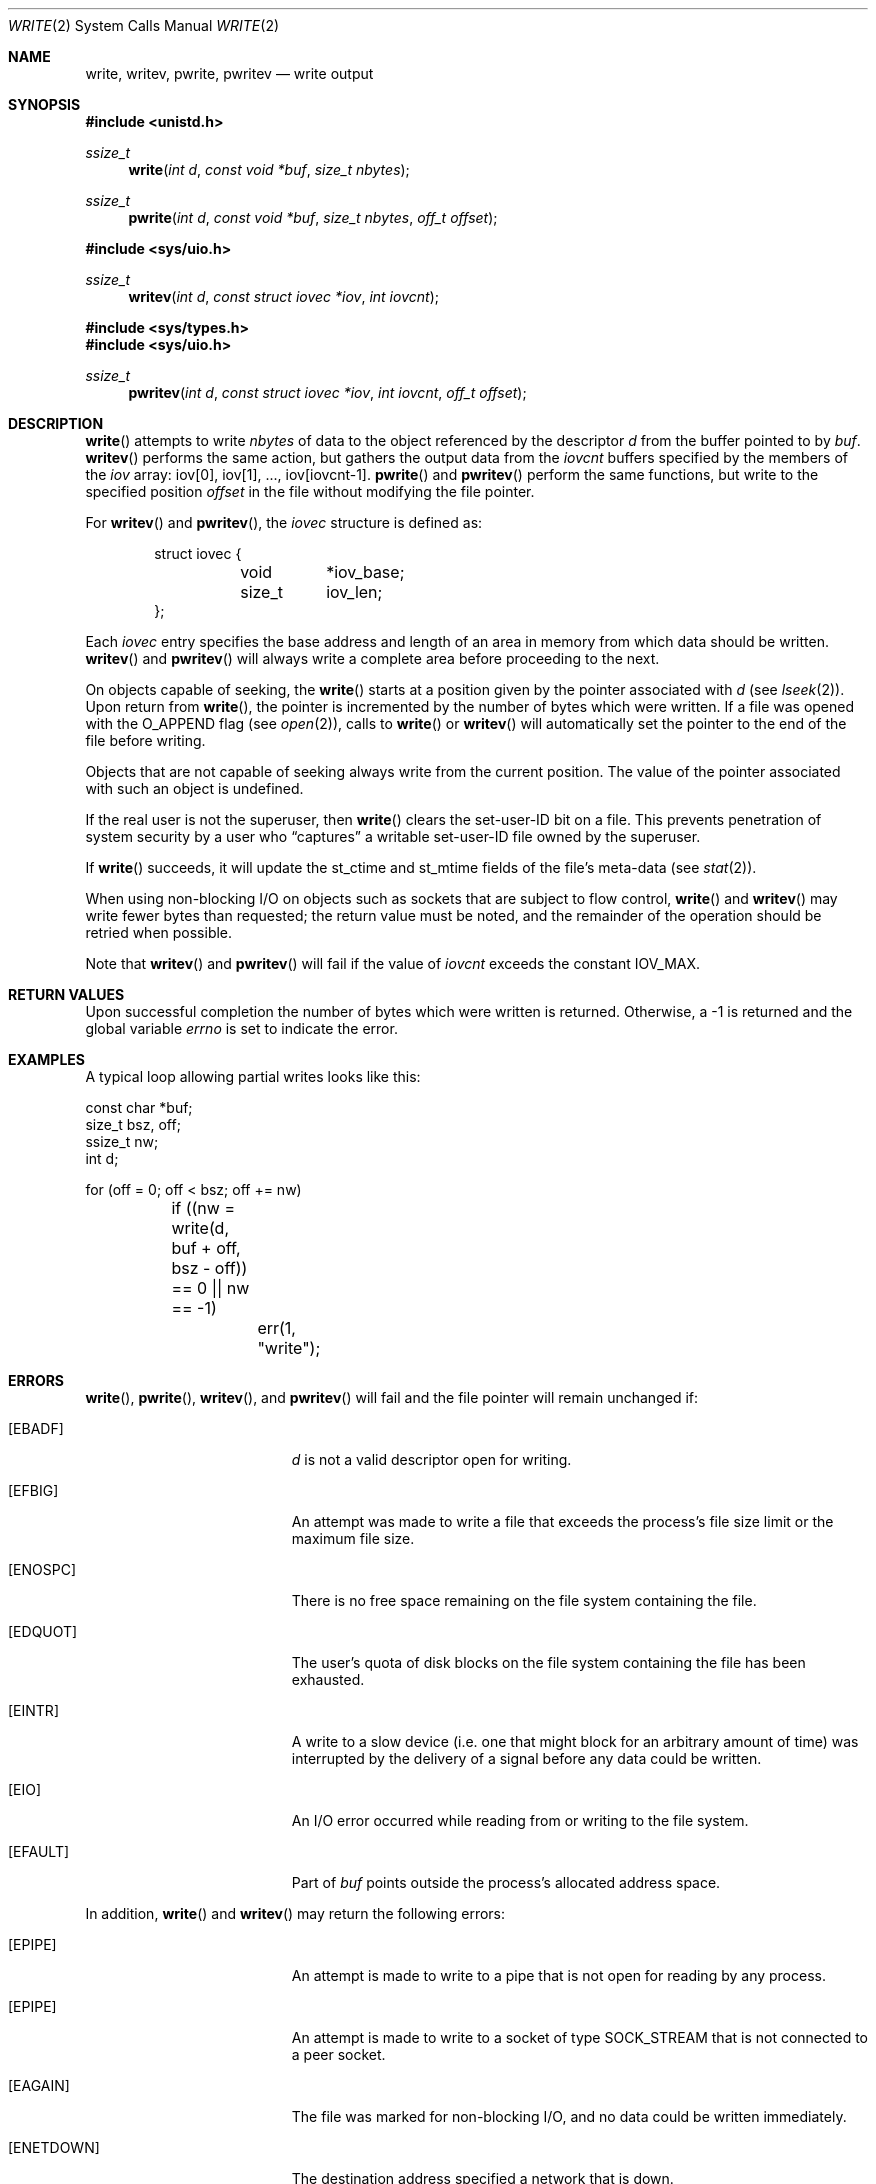 .\"	$OpenBSD: write.2,v 1.45 2023/02/05 12:33:17 jsg Exp $
.\"	$NetBSD: write.2,v 1.6 1995/02/27 12:39:43 cgd Exp $
.\"
.\" Copyright (c) 1980, 1991, 1993
.\"	The Regents of the University of California.  All rights reserved.
.\"
.\" Redistribution and use in source and binary forms, with or without
.\" modification, are permitted provided that the following conditions
.\" are met:
.\" 1. Redistributions of source code must retain the above copyright
.\"    notice, this list of conditions and the following disclaimer.
.\" 2. Redistributions in binary form must reproduce the above copyright
.\"    notice, this list of conditions and the following disclaimer in the
.\"    documentation and/or other materials provided with the distribution.
.\" 3. Neither the name of the University nor the names of its contributors
.\"    may be used to endorse or promote products derived from this software
.\"    without specific prior written permission.
.\"
.\" THIS SOFTWARE IS PROVIDED BY THE REGENTS AND CONTRIBUTORS ``AS IS'' AND
.\" ANY EXPRESS OR IMPLIED WARRANTIES, INCLUDING, BUT NOT LIMITED TO, THE
.\" IMPLIED WARRANTIES OF MERCHANTABILITY AND FITNESS FOR A PARTICULAR PURPOSE
.\" ARE DISCLAIMED.  IN NO EVENT SHALL THE REGENTS OR CONTRIBUTORS BE LIABLE
.\" FOR ANY DIRECT, INDIRECT, INCIDENTAL, SPECIAL, EXEMPLARY, OR CONSEQUENTIAL
.\" DAMAGES (INCLUDING, BUT NOT LIMITED TO, PROCUREMENT OF SUBSTITUTE GOODS
.\" OR SERVICES; LOSS OF USE, DATA, OR PROFITS; OR BUSINESS INTERRUPTION)
.\" HOWEVER CAUSED AND ON ANY THEORY OF LIABILITY, WHETHER IN CONTRACT, STRICT
.\" LIABILITY, OR TORT (INCLUDING NEGLIGENCE OR OTHERWISE) ARISING IN ANY WAY
.\" OUT OF THE USE OF THIS SOFTWARE, EVEN IF ADVISED OF THE POSSIBILITY OF
.\" SUCH DAMAGE.
.\"
.\"     @(#)write.2	8.5 (Berkeley) 4/2/94
.\"
.Dd $Mdocdate: February 5 2023 $
.Dt WRITE 2
.Os
.Sh NAME
.Nm write ,
.Nm writev ,
.Nm pwrite ,
.Nm pwritev
.Nd write output
.Sh SYNOPSIS
.In unistd.h
.Ft ssize_t
.Fn write "int d" "const void *buf" "size_t nbytes"
.Ft ssize_t
.Fn pwrite "int d" "const void *buf" "size_t nbytes" "off_t offset"
.Pp
.In sys/uio.h
.Ft ssize_t
.Fn writev "int d" "const struct iovec *iov" "int iovcnt"
.In sys/types.h
.In sys/uio.h
.Ft ssize_t
.Fn pwritev "int d" "const struct iovec *iov" "int iovcnt" "off_t offset"
.Sh DESCRIPTION
.Fn write
attempts to write
.Fa nbytes
of data to the object referenced by the descriptor
.Fa d
from the buffer pointed to by
.Fa buf .
.Fn writev
performs the same action, but gathers the output data from the
.Fa iovcnt
buffers specified by the members of the
.Fa iov
array: iov[0], iov[1], ..., iov[iovcnt-1].
.Fn pwrite
and
.Fn pwritev
perform the same functions, but write to the specified position
.Fa offset
in the file without modifying the file pointer.
.Pp
For
.Fn writev
and
.Fn pwritev ,
the
.Vt iovec
structure is defined as:
.Bd -literal -offset indent
struct iovec {
	void	*iov_base;
	size_t	 iov_len;
};
.Ed
.Pp
Each
.Vt iovec
entry specifies the base address and length of an area
in memory from which data should be written.
.Fn writev
and
.Fn pwritev
will always write a complete area before proceeding to the next.
.Pp
On objects capable of seeking, the
.Fn write
starts at a position given by the pointer associated with
.Fa d
(see
.Xr lseek 2 ) .
Upon return from
.Fn write ,
the pointer is incremented by the number of bytes which were written.
If a file was opened with the
.Dv O_APPEND
flag (see
.Xr open 2 ) ,
calls to
.Fn write
or
.Fn writev
will automatically set the pointer to the end of the file before writing.
.Pp
Objects that are not capable of seeking always write from the current
position.
The value of the pointer associated with such an object is undefined.
.Pp
If the real user is not the superuser, then
.Fn write
clears the set-user-ID bit on a file.
This prevents penetration of system security by a user who
.Dq captures
a writable set-user-ID file owned by the superuser.
.Pp
If
.Fn write
succeeds, it will update the st_ctime and st_mtime fields of the file's
meta-data (see
.Xr stat 2 ) .
.Pp
When using non-blocking I/O on objects such as sockets that are subject
to flow control,
.Fn write
and
.Fn writev
may write fewer bytes than requested; the return value must be noted,
and the remainder of the operation should be retried when possible.
.Pp
Note that
.Fn writev
and
.Fn pwritev
will fail if the value of
.Fa iovcnt
exceeds the constant
.Dv IOV_MAX .
.Sh RETURN VALUES
Upon successful completion the number of bytes which were written
is returned.
Otherwise, a \-1 is returned and the global variable
.Va errno
is set to indicate the error.
.Sh EXAMPLES
A typical loop allowing partial writes looks like this:
.Bd -literal
const char *buf;
size_t bsz, off;
ssize_t nw;
int d;

for (off = 0; off < bsz; off += nw)
	if ((nw = write(d, buf + off, bsz - off)) == 0 || nw == -1)
		err(1, "write");
.Ed
.Sh ERRORS
.Fn write ,
.Fn pwrite ,
.Fn writev ,
and
.Fn pwritev
will fail and the file pointer will remain unchanged if:
.Bl -tag -width Er
.It Bq Er EBADF
.Fa d
is not a valid descriptor open for writing.
.It Bq Er EFBIG
An attempt was made to write a file that exceeds the process's
file size limit or the maximum file size.
.It Bq Er ENOSPC
There is no free space remaining on the file system containing the file.
.It Bq Er EDQUOT
The user's quota of disk blocks on the file system containing the file
has been exhausted.
.It Bq Er EINTR
A write to a slow device
(i.e. one that might block for an arbitrary amount of time)
was interrupted by the delivery of a signal
before any data could be written.
.It Bq Er EIO
An I/O error occurred while reading from or writing to the file system.
.It Bq Er EFAULT
Part of
.Fa buf
points outside the process's allocated address space.
.El
.Pp
In addition,
.Fn write
and
.Fn writev
may return the following errors:
.Bl -tag -width Er
.It Bq Er EPIPE
An attempt is made to write to a pipe that is not open
for reading by any process.
.It Bq Er EPIPE
An attempt is made to write to a socket of type
.Dv SOCK_STREAM
that is not connected to a peer socket.
.It Bq Er EAGAIN
The file was marked for non-blocking I/O, and no data could be
written immediately.
.It Bq Er ENETDOWN
The destination address specified a network that is down.
.It Bq Er EDESTADDRREQ
The destination is no longer available when writing to a
.Ux Ns -domain
datagram socket on which
.Xr connect 2
had been used to set a destination address.
.It Bq Er EIO
The process is a member of a background process attempting to write
to its controlling terminal,
.Dv TOSTOP
is set on the terminal,
the process isn't ignoring the
.Dv SIGTTOUT
signal and the thread isn't blocking the
.Dv SIGTTOUT
signal,
and either the process was created with
.Xr vfork 2
and hasn't successfully executed one of the exec functions or
the process group is orphaned.
.El
.Pp
.Fn write
and
.Fn pwrite
may return the following error:
.Bl -tag -width Er
.It Bq Er EINVAL
.Fa nbytes
was larger than
.Dv SSIZE_MAX .
.El
.Pp
.Fn pwrite
and
.Fn pwritev
may return the following error:
.Bl -tag -width Er
.It Bq Er EINVAL
.Fa offset
was negative.
.It Bq Er ESPIPE
.Fa d
is associated with a pipe, socket, FIFO, or tty.
.El
.Pp
.Fn writev
and
.Fn pwritev
may return one of the following errors:
.Bl -tag -width Er
.It Bq Er EINVAL
.Fa iovcnt
was less than or equal to 0, or greater than
.Dv IOV_MAX .
.It Bq Er EINVAL
The sum of the
.Fa iov_len
values in the
.Fa iov
array overflowed an
.Vt ssize_t .
.It Bq Er EFAULT
Part of
.Fa iov
points outside the process's allocated address space.
.It Bq Er ENOBUFS
The system lacked sufficient buffer space or a queue was full.
.El
.Sh SEE ALSO
.Xr fcntl 2 ,
.Xr lseek 2 ,
.Xr open 2 ,
.Xr pipe 2 ,
.Xr poll 2 ,
.Xr select 2 ,
.Xr termios 4
.Sh STANDARDS
The
.Fn write ,
.Fn writev ,
and
.Fn pwrite
functions conform to
.St -p1003.1-2008 .
.Sh HISTORY
The
.Fn write
function call appeared in
.At v1 ,
.Fn pwrite
in
.At V.4 ,
.Fn writev
in
.Bx 4.1c ,
and
.Fn pwritev
in
.Ox 2.7 .
.Sh CAVEATS
Error checks should explicitly test for \-1.
On some platforms, if
.Fa nbytes
is larger than
.Dv SSIZE_MAX
but smaller than
.Dv SIZE_MAX
\- 2, the return value of an error-free call
may appear as a negative number distinct from \-1.
